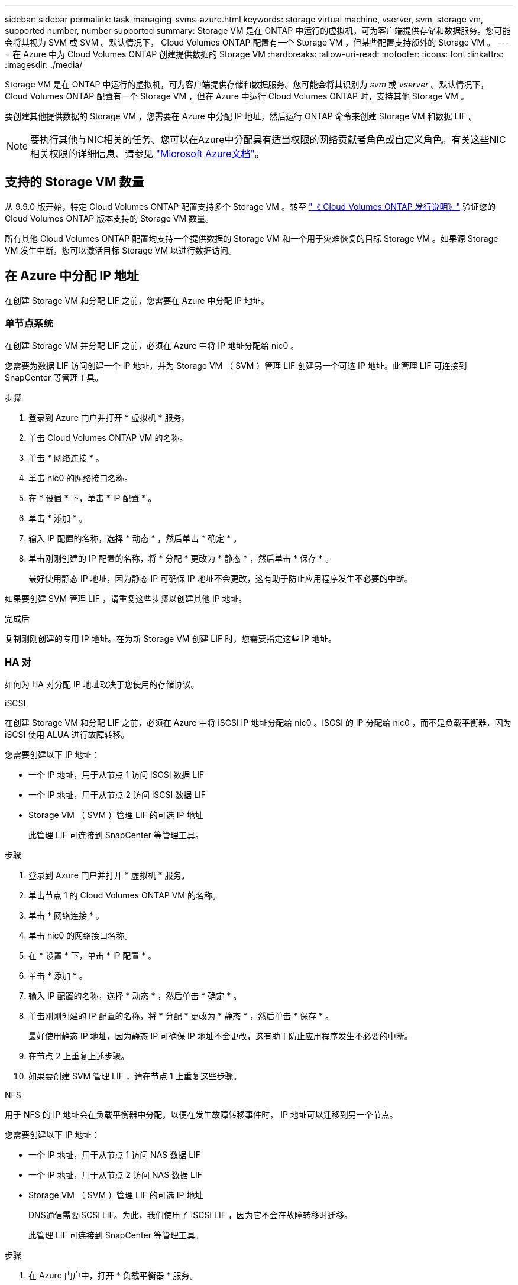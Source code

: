 ---
sidebar: sidebar 
permalink: task-managing-svms-azure.html 
keywords: storage virtual machine, vserver, svm, storage vm, supported number, number supported 
summary: Storage VM 是在 ONTAP 中运行的虚拟机，可为客户端提供存储和数据服务。您可能会将其视为 SVM 或 SVM 。默认情况下， Cloud Volumes ONTAP 配置有一个 Storage VM ，但某些配置支持额外的 Storage VM 。 
---
= 在 Azure 中为 Cloud Volumes ONTAP 创建提供数据的 Storage VM
:hardbreaks:
:allow-uri-read: 
:nofooter: 
:icons: font
:linkattrs: 
:imagesdir: ./media/


[role="lead"]
Storage VM 是在 ONTAP 中运行的虚拟机，可为客户端提供存储和数据服务。您可能会将其识别为 _svm_ 或 _vserver_ 。默认情况下， Cloud Volumes ONTAP 配置有一个 Storage VM ，但在 Azure 中运行 Cloud Volumes ONTAP 时，支持其他 Storage VM 。

要创建其他提供数据的 Storage VM ，您需要在 Azure 中分配 IP 地址，然后运行 ONTAP 命令来创建 Storage VM 和数据 LIF 。


NOTE: 要执行其他与NIC相关的任务、您可以在Azure中分配具有适当权限的网络贡献者角色或自定义角色。有关这些NIC相关权限的详细信息、请参见 https://learn.microsoft.com/en-us/azure/virtual-network/virtual-network-network-interface?tabs=azure-portal#permissions["Microsoft Azure文档"^]。



== 支持的 Storage VM 数量

从 9.9.0 版开始，特定 Cloud Volumes ONTAP 配置支持多个 Storage VM 。转至 https://docs.netapp.com/us-en/cloud-volumes-ontap-relnotes/index.html["《 Cloud Volumes ONTAP 发行说明》"^] 验证您的 Cloud Volumes ONTAP 版本支持的 Storage VM 数量。

所有其他 Cloud Volumes ONTAP 配置均支持一个提供数据的 Storage VM 和一个用于灾难恢复的目标 Storage VM 。如果源 Storage VM 发生中断，您可以激活目标 Storage VM 以进行数据访问。



== 在 Azure 中分配 IP 地址

在创建 Storage VM 和分配 LIF 之前，您需要在 Azure 中分配 IP 地址。



=== 单节点系统

在创建 Storage VM 并分配 LIF 之前，必须在 Azure 中将 IP 地址分配给 nic0 。

您需要为数据 LIF 访问创建一个 IP 地址，并为 Storage VM （ SVM ）管理 LIF 创建另一个可选 IP 地址。此管理 LIF 可连接到 SnapCenter 等管理工具。

.步骤
. 登录到 Azure 门户并打开 * 虚拟机 * 服务。
. 单击 Cloud Volumes ONTAP VM 的名称。
. 单击 * 网络连接 * 。
. 单击 nic0 的网络接口名称。
. 在 * 设置 * 下，单击 * IP 配置 * 。
. 单击 * 添加 * 。
. 输入 IP 配置的名称，选择 * 动态 * ，然后单击 * 确定 * 。
. 单击刚刚创建的 IP 配置的名称，将 * 分配 * 更改为 * 静态 * ，然后单击 * 保存 * 。
+
最好使用静态 IP 地址，因为静态 IP 可确保 IP 地址不会更改，这有助于防止应用程序发生不必要的中断。



如果要创建 SVM 管理 LIF ，请重复这些步骤以创建其他 IP 地址。

.完成后
复制刚刚创建的专用 IP 地址。在为新 Storage VM 创建 LIF 时，您需要指定这些 IP 地址。



=== HA 对

如何为 HA 对分配 IP 地址取决于您使用的存储协议。

[role="tabbed-block"]
====
.iSCSI
--
在创建 Storage VM 和分配 LIF 之前，必须在 Azure 中将 iSCSI IP 地址分配给 nic0 。iSCSI 的 IP 分配给 nic0 ，而不是负载平衡器，因为 iSCSI 使用 ALUA 进行故障转移。

您需要创建以下 IP 地址：

* 一个 IP 地址，用于从节点 1 访问 iSCSI 数据 LIF
* 一个 IP 地址，用于从节点 2 访问 iSCSI 数据 LIF
* Storage VM （ SVM ）管理 LIF 的可选 IP 地址
+
此管理 LIF 可连接到 SnapCenter 等管理工具。



.步骤
. 登录到 Azure 门户并打开 * 虚拟机 * 服务。
. 单击节点 1 的 Cloud Volumes ONTAP VM 的名称。
. 单击 * 网络连接 * 。
. 单击 nic0 的网络接口名称。
. 在 * 设置 * 下，单击 * IP 配置 * 。
. 单击 * 添加 * 。
. 输入 IP 配置的名称，选择 * 动态 * ，然后单击 * 确定 * 。
. 单击刚刚创建的 IP 配置的名称，将 * 分配 * 更改为 * 静态 * ，然后单击 * 保存 * 。
+
最好使用静态 IP 地址，因为静态 IP 可确保 IP 地址不会更改，这有助于防止应用程序发生不必要的中断。

. 在节点 2 上重复上述步骤。
. 如果要创建 SVM 管理 LIF ，请在节点 1 上重复这些步骤。


--
.NFS
--
用于 NFS 的 IP 地址会在负载平衡器中分配，以便在发生故障转移事件时， IP 地址可以迁移到另一个节点。

您需要创建以下 IP 地址：

* 一个 IP 地址，用于从节点 1 访问 NAS 数据 LIF
* 一个 IP 地址，用于从节点 2 访问 NAS 数据 LIF
* Storage VM （ SVM ）管理 LIF 的可选 IP 地址
+
DNS通信需要iSCSI LIF。为此，我们使用了 iSCSI LIF ，因为它不会在故障转移时迁移。

+
此管理 LIF 可连接到 SnapCenter 等管理工具。



.步骤
. 在 Azure 门户中，打开 * 负载平衡器 * 服务。
. 单击 HA 对的负载平衡器的名称。
. 为从节点 1 访问数据 LIF 创建一个前端 IP 配置，为从节点 2 访问数据 LIF 创建另一个前端 IP 配置，并为 Storage VM （ SVM ）管理 LIF 创建另一个可选前端 IP 。
+
.. 在 * 设置 * 下，单击 * 前端 IP 配置 * 。
.. 单击 * 添加 * 。
.. 输入前端IP的名称、选择Cloud Volumes ONTAP HA对的子网、并保留*动态*选项、在具有可用性区域的区域中、保留*区域冗余*选项、以确保在区域发生故障时IP地址仍然可用。
+
image:screenshot_azure_frontend_ip.png["在选择了名称和子网的 Azure 门户中添加前端 IP 地址的屏幕截图。"]

.. 单击刚刚创建的前端 IP 配置的名称，将 * 分配 * 更改为 * 静态 * ，然后单击 * 保存 * 。
+
最好使用静态 IP 地址，因为静态 IP 可确保 IP 地址不会更改，这有助于防止应用程序发生不必要的中断。



. 为刚刚创建的每个前端 IP 添加运行状况探测。
+
.. 在负载平衡器的 * 设置 * 下，单击 * 运行状况探针 * 。
.. 单击 * 添加 * 。
.. 输入运行状况探测的名称，并输入介于 63005 和 65000 之间的端口号。保留其他字段的默认值。
+
端口号必须介于 63005 和 65000 之间，这一点很重要。例如，如果要创建三个运行状况探测，则可以输入端口号为 63005 ， 63006 和 63007 的探测。

+
image:screenshot_azure_health_probe.gif["在输入名称和端口的 Azure 门户中添加运行状况探针的屏幕截图。"]



. 为每个前端 IP 创建新的负载平衡规则。
+
.. 在负载平衡器的 * 设置 * 下，单击 * 负载平衡规则 * 。
.. 单击 * 添加 * 并输入所需信息：
+
*** * 名称 * ：输入规则的名称。
*** * IP 版本 * ：选择 * IPv4 * 。
*** * 前端 IP 地址 * ：选择刚刚创建的前端 IP 地址之一。
*** * 高可用性端口 * ：启用此选项。
*** * 后端池 * ：保留已选择的默认后端池。
*** * 运行状况探测 * ：选择为选定前端 IP 创建的运行状况探测。
*** * 会话持久性 * ：选择 * 无 * 。
*** * 浮动 IP* ：选择 * 已启用 * 。
+
image:screenshot_azure_lb_rule.gif["在 Azure 门户中添加负载平衡规则以及上述字段的屏幕截图。"]





. 确保 Cloud Volumes ONTAP 的网络安全组规则允许负载平衡器为在上述步骤 4 中创建的运行状况探测发送 TCP 探测。请注意，默认情况下允许这样做。


--
.SMB
--
用于 SMB 数据的 IP 地址会在负载平衡器中分配，以便在发生故障转移事件时， IP 地址可以迁移到另一个节点。

您需要在负载平衡器中创建以下IP地址：

* 一个 IP 地址，用于从节点 1 访问 NAS 数据 LIF
* 一个 IP 地址，用于从节点 2 访问 NAS 数据 LIF
* 每个VM各自NIC 0中节点1上的iSCSI LIF的一个IP地址
* 节点 2 上 iSCSI LIF 的一个 IP 地址
+
DNS 和 SMB 通信需要 iSCSI LIF 。为此，我们使用了 iSCSI LIF ，因为它不会在故障转移时迁移。

* Storage VM （ SVM ）管理 LIF 的可选 IP 地址
+
此管理 LIF 可连接到 SnapCenter 等管理工具。



.步骤
. 在 Azure 门户中，打开 * 负载平衡器 * 服务。
. 单击 HA 对的负载平衡器的名称。
. 仅为数据和SVM LIF创建所需数量的前端IP配置：
+

NOTE: 只能在NIC0下为每个相应的SVM创建前端IP。有关如何将IP地址添加到SVM NIC0的详细信息、请参见第7步[hyperlink]

+
.. 在 * 设置 * 下，单击 * 前端 IP 配置 * 。
.. 单击 * 添加 * 。
.. 输入前端IP的名称、选择Cloud Volumes ONTAP HA对的子网、并保留*动态*选项、在具有可用性区域的区域中、保留*区域冗余*选项、以确保在区域发生故障时IP地址仍然可用。
+
image:screenshot_azure_frontend_ip.png["在选择了名称和子网的 Azure 门户中添加前端 IP 地址的屏幕截图。"]

.. 单击刚刚创建的前端 IP 配置的名称，将 * 分配 * 更改为 * 静态 * ，然后单击 * 保存 * 。
+
最好使用静态 IP 地址，因为静态 IP 可确保 IP 地址不会更改，这有助于防止应用程序发生不必要的中断。



. 为刚刚创建的每个前端 IP 添加运行状况探测。
+
.. 在负载平衡器的 * 设置 * 下，单击 * 运行状况探针 * 。
.. 单击 * 添加 * 。
.. 输入运行状况探测的名称，并输入介于 63005 和 65000 之间的端口号。保留其他字段的默认值。
+
端口号必须介于 63005 和 65000 之间，这一点很重要。例如，如果要创建三个运行状况探测，则可以输入端口号为 63005 ， 63006 和 63007 的探测。

+
image:screenshot_azure_health_probe.gif["在输入名称和端口的 Azure 门户中添加运行状况探针的屏幕截图。"]



. 为每个前端 IP 创建新的负载平衡规则。
+
.. 在负载平衡器的 * 设置 * 下，单击 * 负载平衡规则 * 。
.. 单击 * 添加 * 并输入所需信息：
+
*** * 名称 * ：输入规则的名称。
*** * IP 版本 * ：选择 * IPv4 * 。
*** * 前端 IP 地址 * ：选择刚刚创建的前端 IP 地址之一。
*** * 高可用性端口 * ：启用此选项。
*** * 后端池 * ：保留已选择的默认后端池。
*** * 运行状况探测 * ：选择为选定前端 IP 创建的运行状况探测。
*** * 会话持久性 * ：选择 * 无 * 。
*** * 浮动 IP* ：选择 * 已启用 * 。
+
image:screenshot_azure_lb_rule.gif["在 Azure 门户中添加负载平衡规则以及上述字段的屏幕截图。"]





. 确保 Cloud Volumes ONTAP 的网络安全组规则允许负载平衡器为在上述步骤 4 中创建的运行状况探测发送 TCP 探测。请注意，默认情况下允许这样做。
. 对于iSCSI LIF、请为NIC0添加IP地址。
+
.. 单击 Cloud Volumes ONTAP VM 的名称。
.. 单击 * 网络连接 * 。
.. 单击 nic0 的网络接口名称。
.. 在设置下、单击* IP配置*。
.. 单击 * 添加 * 。
+
image:screenshot_azure_ip_config_add.png["Azure门户中IP配置页面的屏幕截图"]

.. 输入IP配置的名称、选择动态、然后单击*确定*。
+
image:screenshot_azure_ip_add_config_window.png["添加IP配置窗口的屏幕截图"]

.. 单击刚刚创建的IP配置的名称、将"Assignment"更改为"Static"、然后单击*保存*。





NOTE: 最好使用静态 IP 地址，因为静态 IP 可确保 IP 地址不会更改，这有助于防止应用程序发生不必要的中断。

--
====
.完成后
复制刚刚创建的专用 IP 地址。在为新 Storage VM 创建 LIF 时，您需要指定这些 IP 地址。



== 创建 Storage VM 和 LIF

在 Azure 中分配 IP 地址后，您可以在单节点系统或 HA 对上创建新的 Storage VM 。



=== 单节点系统

如何在单节点系统上创建 Storage VM 和 LIF 取决于所使用的存储协议。

[role="tabbed-block"]
====
.iSCSI
--
按照以下步骤创建新的 Storage VM 以及所需的 LIF 。

.步骤
. 创建 Storage VM 和指向 Storage VM 的路由。
+
[source, cli]
----
vserver create -vserver <svm-name> -subtype default -rootvolume <root-volume-name> -rootvolume-security-style unix
----
+
[source, cli]
----
network route create -destination 0.0.0.0/0 -vserver <svm-name> -gateway <ip-of-gateway-server>
----
. 创建数据 LIF ：
+
[source, cli]
----
network interface create -vserver <svm-name> -home-port e0a -address <iscsi-ip-address> -netmask-length <# of mask bits> -lif <lif-name> -home-node <name-of-node1> -data-protocol iscsi
----
. 可选：创建 Storage VM 管理 LIF 。
+
[source, cli]
----
network interface create -vserver <svm-name> -lif <lif-name> -role data -data-protocol none -address <svm-mgmt-ip-address> -netmask-length <length> -home-node <name-of-node1> -status-admin up -failover-policy system-defined -firewall-policy mgmt -home-port e0a -auto-revert false -failover-group Default
----
. 将一个或多个聚合分配给 Storage VM 。
+
[source, cli]
----
vserver add-aggregates -vserver svm_2 -aggregates aggr1,aggr2
----
+
之所以需要执行此步骤，是因为新的 Storage VM 需要至少访问一个聚合，然后才能在 Storage VM 上创建卷。



--
.NFS
--
按照以下步骤创建新的 Storage VM 以及所需的 LIF 。

.步骤
. 创建 Storage VM 和指向 Storage VM 的路由。
+
[source, cli]
----
vserver create -vserver <svm-name> -subtype default -rootvolume <root-volume-name> -rootvolume-security-style unix
----
+
[source, cli]
----
network route create -destination 0.0.0.0/0 -vserver <svm-name> -gateway <ip-of-gateway-server>
----
. 创建数据 LIF ：
+
[source, cli]
----
network interface create -vserver <svm-name> -lif <lif-name> -role data -data-protocol cifs,nfs -address <nas-ip-address> -netmask-length <length> -home-node <name-of-node1> -status-admin up -failover-policy disabled -firewall-policy data -home-port e0a -auto-revert true -failover-group Default
----
. 可选：创建 Storage VM 管理 LIF 。
+
[source, cli]
----
network interface create -vserver <svm-name> -lif <lif-name> -role data -data-protocol none -address <svm-mgmt-ip-address> -netmask-length <length> -home-node <name-of-node1> -status-admin up -failover-policy system-defined -firewall-policy mgmt -home-port e0a -auto-revert false -failover-group Default
----
. 将一个或多个聚合分配给 Storage VM 。
+
[source, cli]
----
vserver add-aggregates -vserver svm_2 -aggregates aggr1,aggr2
----
+
之所以需要执行此步骤，是因为新的 Storage VM 需要至少访问一个聚合，然后才能在 Storage VM 上创建卷。



--
.SMB
--
按照以下步骤创建新的 Storage VM 以及所需的 LIF 。

.步骤
. 创建 Storage VM 和指向 Storage VM 的路由。
+
[source, cli]
----
vserver create -vserver <svm-name> -subtype default -rootvolume <root-volume-name> -rootvolume-security-style unix
----
+
[source, cli]
----
network route create -destination 0.0.0.0/0 -vserver <svm-name> -gateway <ip-of-gateway-server>
----
. 创建数据 LIF ：
+
[source, cli]
----
network interface create -vserver <svm-name> -lif <lif-name> -role data -data-protocol cifs,nfs -address <nas-ip-address> -netmask-length <length> -home-node <name-of-node1> -status-admin up -failover-policy disabled -firewall-policy data -home-port e0a -auto-revert true -failover-group Default
----
. 可选：创建 Storage VM 管理 LIF 。
+
[source, cli]
----
network interface create -vserver <svm-name> -lif <lif-name> -role data -data-protocol none -address <svm-mgmt-ip-address> -netmask-length <length> -home-node <name-of-node1> -status-admin up -failover-policy system-defined -firewall-policy mgmt -home-port e0a -auto-revert false -failover-group Default
----
. 将一个或多个聚合分配给 Storage VM 。
+
[source, cli]
----
vserver add-aggregates -vserver svm_2 -aggregates aggr1,aggr2
----
+
之所以需要执行此步骤，是因为新的 Storage VM 需要至少访问一个聚合，然后才能在 Storage VM 上创建卷。



--
====


=== HA 对

如何在 HA 对上创建 Storage VM 和 LIF 取决于所使用的存储协议。

[role="tabbed-block"]
====
.iSCSI
--
按照以下步骤创建新的 Storage VM 以及所需的 LIF 。

.步骤
. 创建 Storage VM 和指向 Storage VM 的路由。
+
[source, cli]
----
vserver create -vserver <svm-name> -subtype default -rootvolume <root-volume-name> -rootvolume-security-style unix
----
+
[source, cli]
----
network route create -destination 0.0.0.0/0 -vserver <svm-name> -gateway <ip-of-gateway-server>
----
. 创建数据 LIF ：
+
.. 使用以下命令在节点 1 上创建 iSCSI LIF 。
+
[source, cli]
----
network interface create -vserver <svm-name> -home-port e0a -address <iscsi-ip-address> -netmask-length <# of mask bits> -lif <lif-name> -home-node <name-of-node1> -data-protocol iscsi
----
.. 使用以下命令在节点 2 上创建 iSCSI LIF 。
+
[source, cli]
----
network interface create -vserver <svm-name> -home-port e0a -address <iscsi-ip-address> -netmask-length <# of mask bits> -lif <lif-name> -home-node <name-of-node2> -data-protocol iscsi
----


. 可选：在节点 1 上创建 Storage VM 管理 LIF 。
+
[source, cli]
----
network interface create -vserver <svm-name> -lif <lif-name> -role data -data-protocol none -address <svm-mgmt-ip-address> -netmask-length <length> -home-node <name-of-node1> -status-admin up -failover-policy system-defined -firewall-policy mgmt -home-port e0a -auto-revert false -failover-group Default
----
+
此管理 LIF 可连接到 SnapCenter 等管理工具。

. 将一个或多个聚合分配给 Storage VM 。
+
[source, cli]
----
vserver add-aggregates -vserver svm_2 -aggregates aggr1,aggr2
----
+
之所以需要执行此步骤，是因为新的 Storage VM 需要至少访问一个聚合，然后才能在 Storage VM 上创建卷。

. 如果您运行的是Cloud Volumes ONTAP 9.11.1或更高版本、请修改此Storage VM的网络服务策略。
+
.. 输入以下命令以访问高级模式。
+
[source, cli]
----
::> set adv -con off
----
+
需要修改服务、因为它可以确保Cloud Volumes ONTAP 可以使用iSCSI LIF进行出站管理连接。

+
[source, cli]
----
network interface service-policy remove-service -vserver <svm-name> -policy default-data-files -service data-fpolicy-client
network interface service-policy remove-service -vserver <svm-name> -policy default-data-files -service management-ad-client
network interface service-policy remove-service -vserver <svm-name> -policy default-data-files -service management-dns-client
network interface service-policy remove-service -vserver <svm-name> -policy default-data-files -service management-ldap-client
network interface service-policy remove-service -vserver <svm-name> -policy default-data-files -service management-nis-client
network interface service-policy add-service -vserver <svm-name> -policy default-data-blocks -service data-fpolicy-client
network interface service-policy add-service -vserver <svm-name> -policy default-data-blocks -service management-ad-client
network interface service-policy add-service -vserver <svm-name> -policy default-data-blocks -service management-dns-client
network interface service-policy add-service -vserver <svm-name> -policy default-data-blocks -service management-ldap-client
network interface service-policy add-service -vserver <svm-name> -policy default-data-blocks -service management-nis-client
network interface service-policy add-service -vserver <svm-name> -policy default-data-iscsi -service data-fpolicy-client
network interface service-policy add-service -vserver <svm-name> -policy default-data-iscsi -service management-ad-client
network interface service-policy add-service -vserver <svm-name> -policy default-data-iscsi -service management-dns-client
network interface service-policy add-service -vserver <svm-name> -policy default-data-iscsi -service management-ldap-client
network interface service-policy add-service -vserver <svm-name> -policy default-data-iscsi -service management-nis-client
----




--
.NFS
--
按照以下步骤创建新的 Storage VM 以及所需的 LIF 。

.步骤
. 创建 Storage VM 和指向 Storage VM 的路由。
+
[source, cli]
----
vserver create -vserver <svm-name> -subtype default -rootvolume <root-volume-name> -rootvolume-security-style unix
----
+
[source, cli]
----
network route create -destination 0.0.0.0/0 -vserver <svm-name> -gateway <ip-of-gateway-server>
----
. 创建数据 LIF ：
+
.. 使用以下命令在节点 1 上创建 NAS LIF 。
+
[source, cli]
----
network interface create -vserver <svm-name> -lif <lif-name> -role data -data-protocol cifs,nfs -address <nfs-cifs-ip-address> -netmask-length <length> -home-node <name-of-node1> -status-admin up -failover-policy system-defined -firewall-policy data -home-port e0a -auto-revert true -failover-group Default -probe-port <port-number-for-azure-health-probe1>
----
.. 使用以下命令在节点 2 上创建 NAS LIF 。
+
[source, cli]
----
network interface create -vserver <svm-name> -lif <lif-name> -role data -data-protocol cifs,nfs -address <nfs-cifs-ip-address> -netmask-length <length> -home-node <name-of-node2> -status-admin up -failover-policy system-defined -firewall-policy data -home-port e0a -auto-revert true -failover-group Default -probe-port <port-number-for-azure-health-probe2>
----


. 创建iSCSI LIF以提供DNS通信：
+
.. 使用以下命令在节点 1 上创建 iSCSI LIF 。
+
[source, cli]
----
network interface create -vserver <svm-name> -home-port e0a -address <iscsi-ip-address> -netmask-length <# of mask bits> -lif <lif-name> -home-node <name-of-node1> -data-protocol iscsi
----
.. 使用以下命令在节点 2 上创建 iSCSI LIF 。
+
[source, cli]
----
network interface create -vserver <svm-name> -home-port e0a -address <iscsi-ip-address> -netmask-length <# of mask bits> -lif <lif-name> -home-node <name-of-node2> -data-protocol iscsi
----


. 可选：在节点 1 上创建 Storage VM 管理 LIF 。
+
[source, cli]
----
network interface create -vserver <svm-name> -lif <lif-name> -role data -data-protocol none -address <svm-mgmt-ip-address> -netmask-length <length> -home-node <name-of-node1> -status-admin up -failover-policy system-defined -firewall-policy mgmt -home-port e0a -auto-revert false -failover-group Default -probe-port <port-number-for-azure-health-probe3>
----
+
此管理 LIF 可连接到 SnapCenter 等管理工具。

. 可选：在节点 1 上创建 Storage VM 管理 LIF 。
+
[source, cli]
----
network interface create -vserver <svm-name> -lif <lif-name> -role data -data-protocol none -address <svm-mgmt-ip-address> -netmask-length <length> -home-node <name-of-node1> -status-admin up -failover-policy system-defined -firewall-policy mgmt -home-port e0a -auto-revert false -failover-group Default -probe-port <port-number-for-azure-health-probe3>
----
+
此管理 LIF 可连接到 SnapCenter 等管理工具。

. 将一个或多个聚合分配给 Storage VM 。
+
[source, cli]
----
vserver add-aggregates -vserver svm_2 -aggregates aggr1,aggr2
----
+
之所以需要执行此步骤，是因为新的 Storage VM 需要至少访问一个聚合，然后才能在 Storage VM 上创建卷。

. 如果您运行的是Cloud Volumes ONTAP 9.11.1或更高版本、请修改此Storage VM的网络服务策略。
+
.. 输入以下命令以访问高级模式。
+
[source, cli]
----
::> set adv -con off
----
+
需要修改服务、因为它可以确保Cloud Volumes ONTAP 可以使用iSCSI LIF进行出站管理连接。

+
[source, cli]
----
network interface service-policy remove-service -vserver <svm-name> -policy default-data-files -service data-fpolicy-client
network interface service-policy remove-service -vserver <svm-name> -policy default-data-files -service management-ad-client
network interface service-policy remove-service -vserver <svm-name> -policy default-data-files -service management-dns-client
network interface service-policy remove-service -vserver <svm-name> -policy default-data-files -service management-ldap-client
network interface service-policy remove-service -vserver <svm-name> -policy default-data-files -service management-nis-client
network interface service-policy add-service -vserver <svm-name> -policy default-data-blocks -service data-fpolicy-client
network interface service-policy add-service -vserver <svm-name> -policy default-data-blocks -service management-ad-client
network interface service-policy add-service -vserver <svm-name> -policy default-data-blocks -service management-dns-client
network interface service-policy add-service -vserver <svm-name> -policy default-data-blocks -service management-ldap-client
network interface service-policy add-service -vserver <svm-name> -policy default-data-blocks -service management-nis-client
network interface service-policy add-service -vserver <svm-name> -policy default-data-iscsi -service data-fpolicy-client
network interface service-policy add-service -vserver <svm-name> -policy default-data-iscsi -service management-ad-client
network interface service-policy add-service -vserver <svm-name> -policy default-data-iscsi -service management-dns-client
network interface service-policy add-service -vserver <svm-name> -policy default-data-iscsi -service management-ldap-client
network interface service-policy add-service -vserver <svm-name> -policy default-data-iscsi -service management-nis-client
----




--
.SMB
--
按照以下步骤创建新的 Storage VM 以及所需的 LIF 。

.步骤
. 创建 Storage VM 和指向 Storage VM 的路由。
+
[source, cli]
----
vserver create -vserver <svm-name> -subtype default -rootvolume <root-volume-name> -rootvolume-security-style unix
----
+
[source, cli]
----
network route create -destination 0.0.0.0/0 -vserver <svm-name> -gateway <ip-of-gateway-server>
----
. 创建 NAS 数据 LIF ：
+
.. 使用以下命令在节点 1 上创建 NAS LIF 。
+
[source, cli]
----
network interface create -vserver <svm-name> -lif <lif-name> -role data -data-protocol cifs,nfs -address <nfs-cifs-ip-address> -netmask-length <length> -home-node <name-of-node1> -status-admin up -failover-policy system-defined -firewall-policy data -home-port e0a -auto-revert true -failover-group Default -probe-port <port-number-for-azure-health-probe1>
----
.. 使用以下命令在节点 2 上创建 NAS LIF 。
+
[source, cli]
----
network interface create -vserver <svm-name> -lif <lif-name> -role data -data-protocol cifs,nfs -address <nfs-cifs-ip-address> -netmask-length <length> -home-node <name-of-node2> -status-admin up -failover-policy system-defined -firewall-policy data -home-port e0a -auto-revert true -failover-group Default -probe-port <port-number-for-azure-health-probe2>
----


. 创建iSCSI LIF以提供DNS通信：
+
.. 使用以下命令在节点 1 上创建 iSCSI LIF 。
+
[source, cli]
----
network interface create -vserver <svm-name> -home-port e0a -address <iscsi-ip-address> -netmask-length <# of mask bits> -lif <lif-name> -home-node <name-of-node1> -data-protocol iscsi
----
.. 使用以下命令在节点 2 上创建 iSCSI LIF 。
+
[source, cli]
----
network interface create -vserver <svm-name> -home-port e0a -address <iscsi-ip-address> -netmask-length <# of mask bits> -lif <lif-name> -home-node <name-of-node2> -data-protocol iscsi
----


. 可选：在节点 1 上创建 Storage VM 管理 LIF 。
+
[source, cli]
----
network interface create -vserver <svm-name> -lif <lif-name> -role data -data-protocol none -address <svm-mgmt-ip-address> -netmask-length <length> -home-node <name-of-node1> -status-admin up -failover-policy system-defined -firewall-policy mgmt -home-port e0a -auto-revert false -failover-group Default -probe-port <port-number-for-azure-health-probe3>
----
+
此管理 LIF 可连接到 SnapCenter 等管理工具。

. 将一个或多个聚合分配给 Storage VM 。
+
[source, cli]
----
vserver add-aggregates -vserver svm_2 -aggregates aggr1,aggr2
----
+
之所以需要执行此步骤，是因为新的 Storage VM 需要至少访问一个聚合，然后才能在 Storage VM 上创建卷。

. 如果您运行的是Cloud Volumes ONTAP 9.11.1或更高版本、请修改此Storage VM的网络服务策略。
+
.. 输入以下命令以访问高级模式。
+
[source, cli]
----
::> set adv -con off
----
+
需要修改服务、因为它可以确保Cloud Volumes ONTAP 可以使用iSCSI LIF进行出站管理连接。

+
[source, cli]
----
network interface service-policy remove-service -vserver <svm-name> -policy default-data-files -service data-fpolicy-client
network interface service-policy remove-service -vserver <svm-name> -policy default-data-files -service management-ad-client
network interface service-policy remove-service -vserver <svm-name> -policy default-data-files -service management-dns-client
network interface service-policy remove-service -vserver <svm-name> -policy default-data-files -service management-ldap-client
network interface service-policy remove-service -vserver <svm-name> -policy default-data-files -service management-nis-client
network interface service-policy add-service -vserver <svm-name> -policy default-data-blocks -service data-fpolicy-client
network interface service-policy add-service -vserver <svm-name> -policy default-data-blocks -service management-ad-client
network interface service-policy add-service -vserver <svm-name> -policy default-data-blocks -service management-dns-client
network interface service-policy add-service -vserver <svm-name> -policy default-data-blocks -service management-ldap-client
network interface service-policy add-service -vserver <svm-name> -policy default-data-blocks -service management-nis-client
network interface service-policy add-service -vserver <svm-name> -policy default-data-iscsi -service data-fpolicy-client
network interface service-policy add-service -vserver <svm-name> -policy default-data-iscsi -service management-ad-client
network interface service-policy add-service -vserver <svm-name> -policy default-data-iscsi -service management-dns-client
network interface service-policy add-service -vserver <svm-name> -policy default-data-iscsi -service management-ldap-client
network interface service-policy add-service -vserver <svm-name> -policy default-data-iscsi -service management-nis-client
----




--
====
.下一步是什么？
在 HA 对上创建 Storage VM 后，最好等待 12 小时，然后再在该 SVM 上配置存储。从Cloud Volumes ONTAP 9.10.1版开始、BlueXP会每12小时扫描一次HA对的负载平衡器设置。如果存在新的SVM、则BlueXP将启用一个设置、以缩短计划外故障转移时间。
